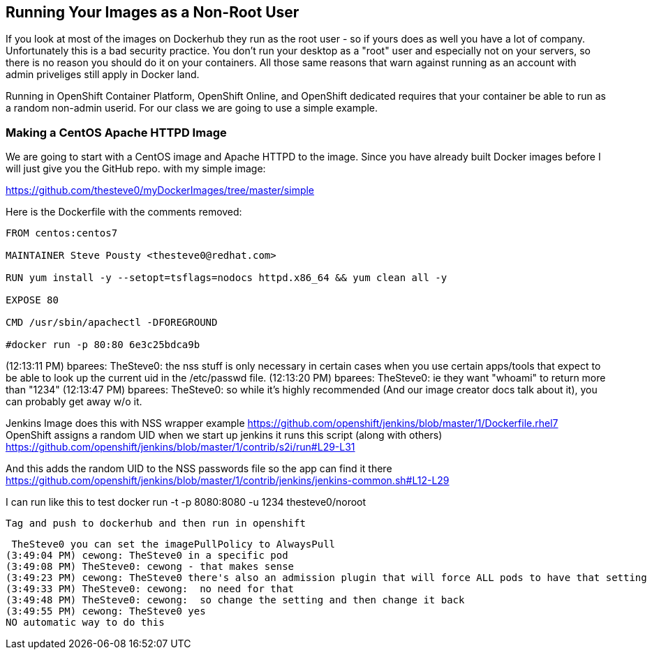 == Running Your Images as a Non-Root User

If you look at most of the images on Dockerhub they run as the root user - so if yours
does as well you have a lot of company. Unfortunately this is a bad security practice.
You don't run your desktop as a "root" user and especially not on your servers, so there
is no reason you should do it on your containers. All those same reasons that warn against
running as an account with admin priveliges still apply in Docker land.

Running in OpenShift Container Platform, OpenShift Online, and OpenShift dedicated requires
that your container be able to run as a random non-admin userid. For our class we are going
to use a simple example.

=== Making a CentOS Apache HTTPD Image

We are going to start with a CentOS image and Apache HTTPD to the image. Since you have
already built Docker images before I will just give you the GitHub repo. with my simple
image:

https://github.com/thesteve0/myDockerImages/tree/master/simple

Here is the Dockerfile with the comments removed:

[source, Dockerfile]
-----
FROM centos:centos7

MAINTAINER Steve Pousty <thesteve0@redhat.com>

RUN yum install -y --setopt=tsflags=nodocs httpd.x86_64 && yum clean all -y

EXPOSE 80

CMD /usr/sbin/apachectl -DFOREGROUND

#docker run -p 80:80 6e3c25bdca9b
-----

(12:13:11 PM) bparees: TheSteve0: the nss stuff is only necessary in certain cases when you use certain apps/tools that expect to be able to look up the current uid in the /etc/passwd file.
(12:13:20 PM) bparees: TheSteve0: ie they want "whoami" to return more than "1234"
(12:13:47 PM) bparees: TheSteve0: so while it's highly recommended (And our image creator docs talk about it), you can probably get away w/o it.

Jenkins Image does this with NSS wrapper example
https://github.com/openshift/jenkins/blob/master/1/Dockerfile.rhel7
OpenShift assigns a random UID
when we start up jenkins it runs this script (along with others)
https://github.com/openshift/jenkins/blob/master/1/contrib/s2i/run#L29-L31

And this adds the random UID to the NSS passwords file so the app can find it there
https://github.com/openshift/jenkins/blob/master/1/contrib/jenkins/jenkins-common.sh#L12-L29

I can run like this to test
 docker run -t -p 8080:8080 -u 1234 thesteve0/noroot

 Tag and push to dockerhub and then run in openshift


 TheSteve0 you can set the imagePullPolicy to AlwaysPull
(3:49:04 PM) cewong: TheSteve0 in a specific pod
(3:49:08 PM) TheSteve0: cewong - that makes sense
(3:49:23 PM) cewong: TheSteve0 there's also an admission plugin that will force ALL pods to have that setting
(3:49:33 PM) TheSteve0: cewong:  no need for that
(3:49:48 PM) TheSteve0: cewong:  so change the setting and then change it back
(3:49:55 PM) cewong: TheSteve0 yes
NO automatic way to do this

